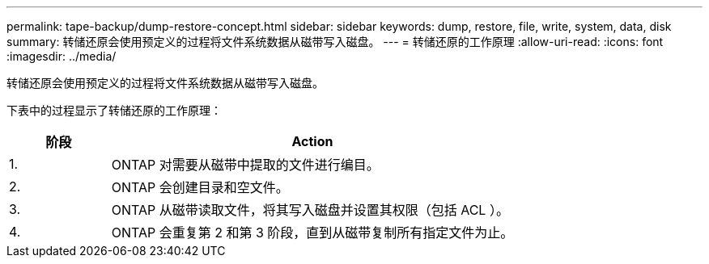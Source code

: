 ---
permalink: tape-backup/dump-restore-concept.html 
sidebar: sidebar 
keywords: dump, restore, file, write, system, data, disk 
summary: 转储还原会使用预定义的过程将文件系统数据从磁带写入磁盘。 
---
= 转储还原的工作原理
:allow-uri-read: 
:icons: font
:imagesdir: ../media/


[role="lead"]
转储还原会使用预定义的过程将文件系统数据从磁带写入磁盘。

下表中的过程显示了转储还原的工作原理：

[cols="1,4"]
|===
| 阶段 | Action 


 a| 
1.
 a| 
ONTAP 对需要从磁带中提取的文件进行编目。



 a| 
2.
 a| 
ONTAP 会创建目录和空文件。



 a| 
3.
 a| 
ONTAP 从磁带读取文件，将其写入磁盘并设置其权限（包括 ACL ）。



 a| 
4.
 a| 
ONTAP 会重复第 2 和第 3 阶段，直到从磁带复制所有指定文件为止。

|===